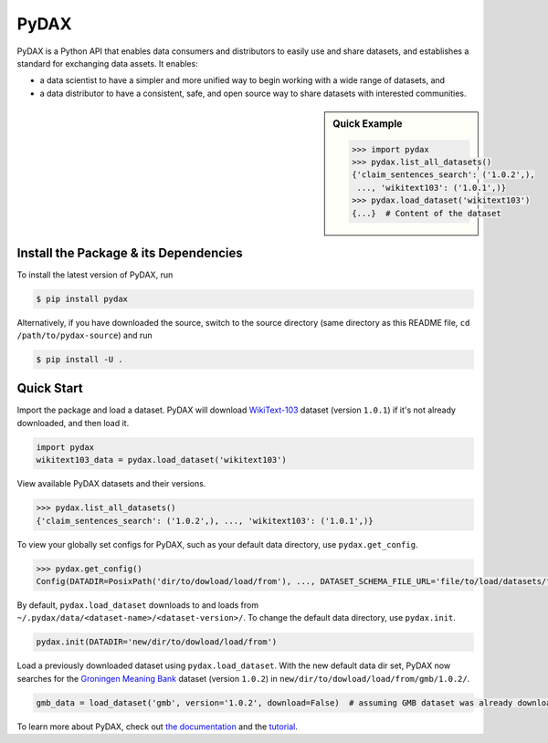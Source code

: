 .. role:: file(literal)
.. role:: func(literal)

.. readme-start

PyDAX
=====

.. image:: https://img.shields.io/pypi/v/pydax.svg
   :target: https://pypi.python.org/pypi/pydax
   :alt: PyPI

.. image:: https://img.shields.io/pypi/pyversions/pydax
   :target: https://pypi.python.org/pypi/pydax
   :alt: PyPI - Python Version

.. image:: https://img.shields.io/pypi/implementation/pydax
   :target: https://pypi.python.org/pypi/pydax
   :alt: PyPI - Implementation

.. image:: https://badges.gitter.im/codait/pydax.svg
   :target: https://gitter.im/codait/pydax
   :alt: Gitter

.. image:: https://github.com/codait/pydax/workflows/Runtime%20Tests/badge.svg
   :target: https://github.com/CODAIT/pydax/commit/master
   :alt: Runtime Tests

.. image:: https://github.com/codait/pydax/workflows/Lint/badge.svg
   :target: https://github.com/CODAIT/pydax/commit/master
   :alt: Lint

.. image:: https://github.com/codait/pydax/workflows/Docs/badge.svg
   :target: https://github.com/CODAIT/pydax/commit/master
   :alt: Docs

.. image:: https://github.com/codait/pydax/workflows/Development%20Environment/badge.svg
   :target: https://github.com/CODAIT/pydax/commit/master
   :alt: Development Environment

PyDAX is a Python API that enables data consumers and distributors to easily use and share datasets, and establishes a
standard for exchanging data assets. It enables:

- a data scientist to have a simpler and more unified way to begin working with a wide range of datasets, and
- a data distributor to have a consistent, safe, and open source way to share datasets with interested communities.

.. sidebar:: Quick Example

   .. code-block:: python

      >>> import pydax
      >>> pydax.list_all_datasets()
      {'claim_sentences_search': ('1.0.2',),
       ..., 'wikitext103': ('1.0.1',)}
      >>> pydax.load_dataset('wikitext103')
      {...}  # Content of the dataset

Install the Package & its Dependencies
--------------------------------------

To install the latest version of PyDAX, run

.. code-block:: console

   $ pip install pydax

Alternatively, if you have downloaded the source, switch to the source directory (same directory as this README file,
``cd /path/to/pydax-source``) and run

.. code-block:: console

   $ pip install -U .

Quick Start
-----------

Import the package and load a dataset. PyDAX will download `WikiText-103
<https://developer.ibm.com/exchanges/data/all/wikitext-103/>`__ dataset (version ``1.0.1``) if it's not already
downloaded, and then load it.

.. code-block:: python

   import pydax
   wikitext103_data = pydax.load_dataset('wikitext103')

View available PyDAX datasets and their versions.

.. code-block:: python

   >>> pydax.list_all_datasets()
   {'claim_sentences_search': ('1.0.2',), ..., 'wikitext103': ('1.0.1',)}

To view your globally set configs for PyDAX, such as your default data directory, use :func:`pydax.get_config`.

.. code-block:: python

   >>> pydax.get_config()
   Config(DATADIR=PosixPath('dir/to/dowload/load/from'), ..., DATASET_SCHEMA_FILE_URL='file/to/load/datasets/from')

By default, :func:`pydax.load_dataset` downloads to and loads from
:file:`~/.pydax/data/<dataset-name>/<dataset-version>/`. To change the default data directory, use :func:`pydax.init`.

.. code-block:: python

   pydax.init(DATADIR='new/dir/to/dowload/load/from')

Load a previously downloaded dataset using :func:`pydax.load_dataset`. With the new default data dir set, PyDAX now
searches for the `Groningen Meaning Bank <https://developer.ibm.com/exchanges/data/all/groningen-meaning-bank/>`__
dataset (version ``1.0.2``) in :file:`new/dir/to/dowload/load/from/gmb/1.0.2/`.

.. code-block:: python

   gmb_data = load_dataset('gmb', version='1.0.2', download=False)  # assuming GMB dataset was already downloaded

To learn more about PyDAX, check out `the documentation <https://pydax.readthedocs.io>`__ and the
`tutorial <https://pydax.readthedocs.io#tutorial>`__.
